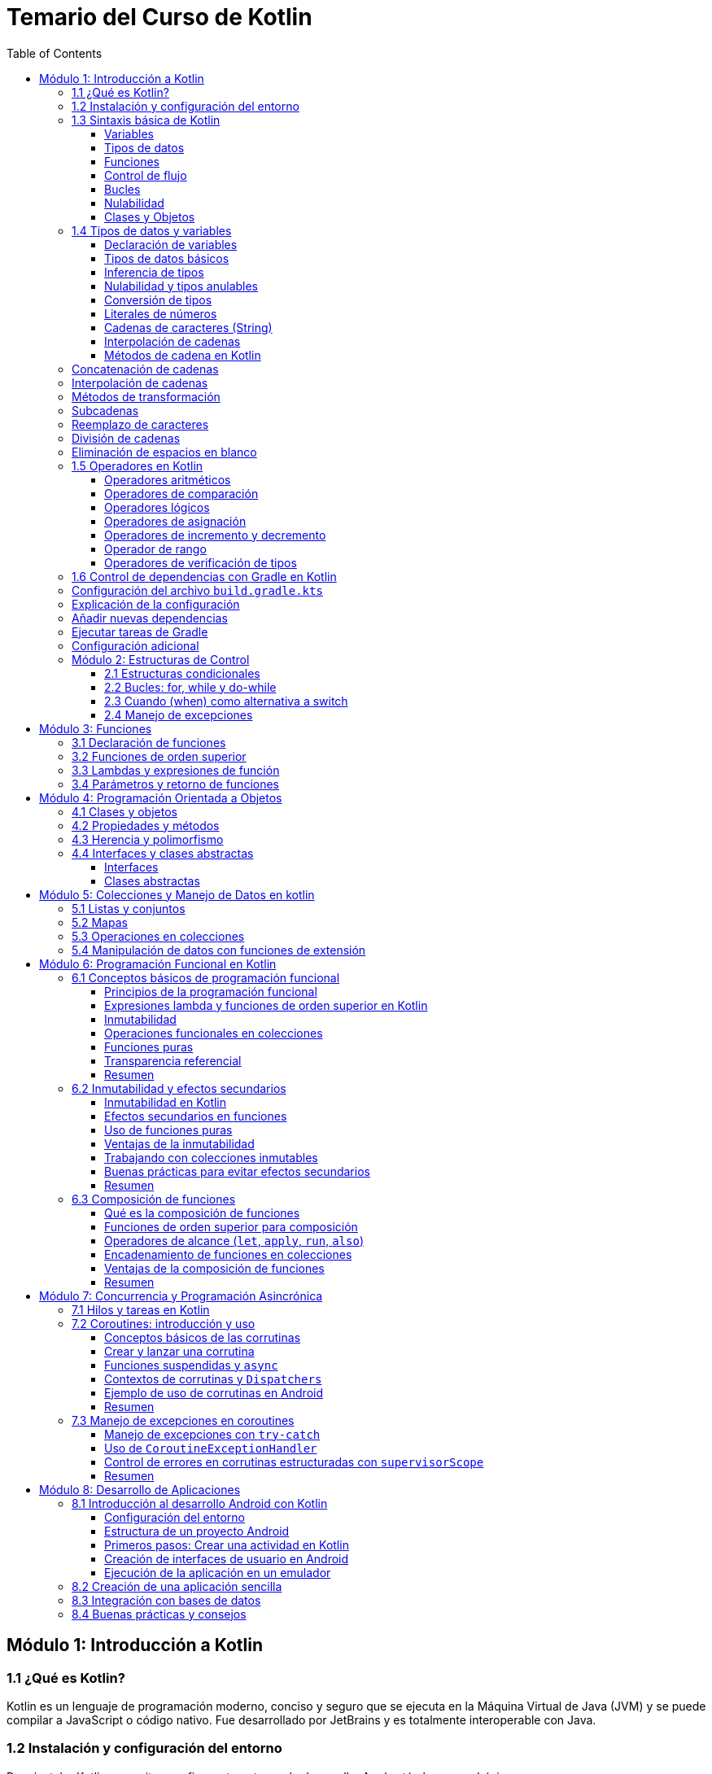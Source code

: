 = Temario del Curso de Kotlin
:toc:
:toclevels: 3
:source-highlighter: highlight.js

== Módulo 1: Introducción a Kotlin

=== 1.1 ¿Qué es Kotlin?
Kotlin es un lenguaje de programación moderno, conciso y seguro que se ejecuta en la Máquina Virtual de Java (JVM) y se puede compilar a JavaScript o código nativo. Fue desarrollado por JetBrains y es totalmente interoperable con Java.

=== 1.2 Instalación y configuración del entorno
Para instalar Kotlin, necesitas configurar tu entorno de desarrollo. Aquí están los pasos básicos:

[source, bash]
----
# Descargar e instalar el SDK de Kotlin en macOS
sdk install kotlin

# descargar e instalar el SDK de Kotlin en Linux
curl -s https://get.sdkman.io | bash

sdk install kotlin

# Descargar e instalar el SDK de Kotlin en Windows con winget
winget install kotlin.kotlin

# Verificar la instalación
kotlinc -version
----

=== 1.3 Sintaxis básica de Kotlin

Kotlin es un lenguaje moderno y conciso que utiliza una sintaxis simplificada para facilitar el desarrollo. A continuación, repasaremos los elementos básicos de la sintaxis de Kotlin.

==== Variables

En Kotlin, las variables pueden ser declaradas como mutables (`var`) o inmutables (`val`).

[source, kotlin]
----
var nombre = "Juan" // Mutable, el valor puede cambiar
val edad = 30       // Inmutable, el valor no puede cambiar
----

==== Tipos de datos

Kotlin es un lenguaje con tipado fuerte. Los tipos de datos más comunes son `Int`, `Double`, `String`, y `Boolean`. Kotlin puede inferir el tipo de dato, pero también se puede declarar explícitamente.

[source, kotlin]
----
val numero: Int = 42
val pi: Double = 3.14159
val saludo: String = "Hola, Kotlin!"
val esActivo: Boolean = true
----

==== Funciones

La declaración de funciones en Kotlin se realiza con la palabra clave `fun`. La sintaxis es simple y permite el uso de valores de retorno explícitos.

[source, kotlin]
----
fun saludar(nombre: String): String {
    return "Hola, $nombre!"
}

fun sumar(a: Int, b: Int) = a + b // Función con expresión simplificada
----

==== Control de flujo

Kotlin proporciona estructuras de control de flujo como `if`, `when`, `for`, y `while`.

[source, kotlin]
----
val edad = 18
if (edad >= 18) {
    println("Eres mayor de edad")
} else {
    println("Eres menor de edad")
}

val dia = 3
val diaSemana = when (dia) {
    1 -> "Lunes"
    2 -> "Martes"
    3 -> "Miércoles"
    else -> "Otro día"
}
println(diaSemana)
----

==== Bucles

Los bucles `for` y `while` en Kotlin se usan para iterar sobre colecciones o rangos.

[source, kotlin]
----
for (i in 1..5) { // Rango de 1 a 5
    println("Número: $i")
}

var contador = 0
while (contador < 5) {
    println("Contador: $contador")
    contador++
}
----

==== Nulabilidad

Kotlin gestiona la nulabilidad de manera estricta. Las variables que pueden ser `null` deben declararse usando el operador `?`.

[source, kotlin]
----
var nombre: String? = null // `nombre` puede ser null
nombre = "Carlos"

// Uso seguro de variables nulas
val longitud = nombre?.length ?: 0 // Si `nombre` es null, longitud será 0
----

==== Clases y Objetos

Kotlin permite definir clases de manera sencilla, y los objetos pueden instanciarse sin `new`.

[source, kotlin]
----
class Persona(val nombre: String, var edad: Int) {
    fun mostrarInfo() {
        println("Nombre: $nombre, Edad: $edad")
    }
}

val persona = Persona("Ana", 25)
persona.mostrarInfo()
----

=== 1.4 Tipos de datos y variables

En Kotlin, los tipos de datos son estáticos, lo que significa que cada variable tiene un tipo específico que no cambia. A continuación, veremos los tipos de datos básicos y cómo se manejan las variables en Kotlin.

==== Declaración de variables

Las variables en Kotlin pueden ser declaradas como mutables usando `var` o inmutables con `val`. Usar `val` es preferible cuando no se necesita modificar la variable.

[source, kotlin]
----
var nombre = "Lucía" // Variable mutable
val edad = 28        // Variable inmutable
----

==== Tipos de datos básicos

Kotlin tiene varios tipos de datos básicos, algunos de los cuales son:

* `Int`: Enteros de 32 bits.
* `Double`: Números de punto flotante de 64 bits.
* `Float`: Números de punto flotante de 32 bits.
* `Long`: Enteros de 64 bits.
* `Short`: Enteros de 16 bits.
* `Byte`: Enteros de 8 bits.
* `Char`: Un solo carácter.
* `Boolean`: Valores de `true` o `false`.
* `String`: Cadena de caracteres.

[source, kotlin]
----
val numeroEntero: Int = 10
val numeroDecimal: Double = 5.99
val letra: Char = 'A'
val esVerdadero: Boolean = true
val texto: String = "Hola, Kotlin!"
----

==== Inferencia de tipos

Kotlin permite la inferencia de tipos, lo que significa que no siempre es necesario especificar el tipo de dato, ya que Kotlin lo deduce automáticamente.

[source, kotlin]
----
val mensaje = "Hola, Mundo!"  // Inferido como String
val numero = 123              // Inferido como Int
----

==== Nulabilidad y tipos anulables

En Kotlin, los tipos son no anulables por defecto, lo que significa que no pueden contener `null`. Para declarar una variable que pueda contener `null`, se usa el operador `?`.

[source, kotlin]
----
var nombre: String? = null // `nombre` puede ser null
nombre = "Carlos"

// Uso seguro con operadores de nulabilidad
val longitud = nombre?.length ?: 0 // Si `nombre` es null, longitud será 0
----

==== Conversión de tipos

Kotlin no permite conversiones automáticas entre tipos. Por lo tanto, se debe realizar la conversión explícita al tipo deseado usando métodos como `toInt()`, `toDouble()`, etc.

[source, kotlin]
----
val numero: Int = 42
val numeroDecimal: Double = numero.toDouble() // Conversión explícita de Int a Double
----

==== Literales de números

Kotlin permite el uso de literales de diferentes tipos, como los siguientes ejemplos:

[source, kotlin]
----
val numeroLargo: Long = 100000L // Literal Long
val numeroHexadecimal = 0xFF    // Literal hexadecimal
val numeroBinario = 0b1010      // Literal binario
----

==== Cadenas de caracteres (String)

Kotlin tiene una clase de cadena (`String`) para almacenar texto. Las cadenas pueden ser de línea única o multilínea.

[source, kotlin]
----
val saludo: String = "Hola, Kotlin!"  // Cadena de línea única
val multilinea: String = """
    Esta es una cadena
    de varias líneas
""".trimIndent()
----

==== Interpolación de cadenas

La interpolación de cadenas en Kotlin permite insertar variables dentro de una cadena usando el prefijo `$`.

[source, kotlin]
----
val nombre = "Ana"
val mensaje = "Hola, $nombre!" // Interpolación
val longitudMensaje = "El mensaje tiene ${mensaje.length} caracteres." // Expresiones en interpolación
val multilinea = """
    |Línea 1
    |Línea 2
""" // Cadena de varias líneas con sangría
val multilineaTrim = """
    |Línea 1
    |Línea 2
""".trimMargin() // Cadena de varias líneas sin sangría
----

==== Métodos de cadena en Kotlin

Kotlin proporciona una variedad de métodos para manipular cadenas de texto. A continuación, se presentan algunos de los métodos más comunes y útiles.

### Concatenación de cadenas

Puedes concatenar cadenas utilizando el operador `+` o la función `plus`:

[source, kotlin]
----
fun main() {
    val str1 = "Hola"
    val str2 = "Mundo"
    val result = str1 + " " + str2
    println(result) // Salida: Hola Mundo
}
----

### Interpolación de cadenas

La interpolación de cadenas permite insertar valores dentro de una cadena utilizando el símbolo `$`:

[source, kotlin]
----
fun main() {
    val name = "Kotlin"
    val greeting = "Hola, $name!"
    println(greeting) // Salida: Hola, Kotlin!
}
----

### Métodos de transformación

Kotlin proporciona varios métodos para transformar cadenas, como `toUpperCase` y `toLowerCase`:

[source, kotlin]
----
fun main() {
    val original = "Kotlin"
    val upper = original.toUpperCase()
    val lower = original.toLowerCase()
    println(upper) // Salida: KOTLIN
    println(lower) // Salida: kotlin
}
----

### Subcadenas

Puedes obtener subcadenas utilizando el método `substring`:

[source, kotlin]
----
fun main() {
    val original = "Hola, Kotlin!"
    val sub = original.substring(0, 4)
    println(sub) // Salida: Hola
}
----

### Reemplazo de caracteres

El método `replace` permite reemplazar caracteres o subcadenas dentro de una cadena:

[source, kotlin]
----
fun main() {
    val original = "Hola, Kotlin!"
    val replaced = original.replace("Kotlin", "Mundo")
    println(replaced) // Salida: Hola, Mundo!
}
----

### División de cadenas

Puedes dividir una cadena en partes utilizando el método `split`:

[source, kotlin]
----
fun main() {
    val original = "uno,dos,tres"
    val parts = original.split(",")
    println(parts) // Salida: [uno, dos, tres]
}
----

### Eliminación de espacios en blanco

Los métodos `trim`, `trimStart`, y `trimEnd` eliminan espacios en blanco de una cadena:

[source, kotlin]
----
fun main() {
    val original = "  Hola, Kotlin!  "
    val trimmed = original.trim()
    println(trimmed) // Salida: 'Hola, Kotlin!'
}
----

=== 1.5 Operadores en Kotlin

Kotlin cuenta con una variedad de operadores para realizar operaciones aritméticas, de comparación, lógicas y de asignación. A continuación, se presentan los operadores más utilizados en Kotlin y ejemplos de su uso.

==== Operadores aritméticos

Kotlin incluye operadores aritméticos estándar para realizar operaciones matemáticas.

[source, kotlin]
----
val suma = 5 + 3          // Suma: 8
val resta = 5 - 3         // Resta: 2
val multiplicacion = 5 * 3 // Multiplicación: 15
val division = 10 / 2     // División: 5
val modulo = 10 % 3       // Módulo: 1
----

==== Operadores de comparación

Los operadores de comparación se usan para comparar valores. Estos operadores devuelven un valor `Boolean` (`true` o `false`).

[source, kotlin]
----
val esIgual = (5 === 5)       // Igualdad: true
val esDiferente = (5 != 3)   // Desigualdad: true
val esMayor = (5 > 3)        // Mayor que: true
val esMenor = (3 < 5)        // Menor que: true
val esMayorIgual = (5 >= 5)  // Mayor o igual que: true
val esMenorIgual = (3 <= 5)  // Menor o igual que: true
----

==== Operadores lógicos

Los operadores lógicos se utilizan para combinar expresiones lógicas.

[source, kotlin]
----
val a = true
val b = false

val yLogico = a && b      // AND lógico: false
val oLogico = a || b      // OR lógico: true
val negacion = !a         // Negación: false
----

==== Operadores de asignación

Los operadores de asignación permiten asignar valores a las variables y realizar operaciones al mismo tiempo.

[source, kotlin]
----
var numero = 10

numero += 5    // Suma y asigna: número = 15
numero -= 3    // Resta y asigna: número = 12
numero *= 2    // Multiplica y asigna: número = 24
numero /= 4    // Divide y asigna: número = 6
numero %= 5    // Módulo y asigna: número = 1
----

==== Operadores de incremento y decremento

Los operadores de incremento (`++`) y decremento (`--`) se utilizan para aumentar o disminuir el valor de una variable en uno.

[source, kotlin]
----
var contador = 0

contador++    // Incremento: contador = 1
contador--    // Decremento: contador = 0
----

==== Operador de rango

Kotlin proporciona un operador de rango (`..`) que se utiliza para crear rangos de valores.

[source, kotlin]
----
val rango = 1..5 // Rango de 1 a 5

for (i in rango) {
    println(i) // Imprime los números del 1 al 5
}
----

==== Operadores de verificación de tipos

Kotlin ofrece operadores para verificar y convertir tipos.

* `is`: Verifica si una variable es de un tipo específico.
* `!is`: Verifica si una variable no es de un tipo específico.
* `as`: Convierte una variable a un tipo específico (si es posible).

[source, kotlin]
----
val texto: Any = "Soy una cadena"

if (texto is String) {
    println("Texto es una cadena")
}

val numero = texto as? Int  // `as?` devuelve null si la conversión falla
println(numero) // Imprime null porque `texto` no es un Int
----

=== 1.6 Control de dependencias con Gradle en Kotlin

Gradle es una herramienta de automatización de compilación que se utiliza ampliamente en proyectos Kotlin para gestionar dependencias y tareas de compilación. A continuación, se muestra cómo configurar y manejar dependencias en un proyecto Kotlin utilizando Gradle.

### Configuración del archivo `build.gradle.kts`

El archivo `build.gradle.kts` es el script de compilación de Gradle en Kotlin. Aquí es donde defines las dependencias y configuraciones del proyecto.

[source, kotlin]
----
plugins {
    kotlin("jvm") version "1.5.31"
}

repositories {
    mavenCentral()
}

dependencies {
    implementation(kotlin("stdlib"))
    testImplementation(kotlin("test"))
}
----

### Explicación de la configuración

1. **Plugins**: El bloque `plugins` se utiliza para aplicar el plugin de Kotlin. Aquí especificamos la versión del plugin de Kotlin que queremos usar.

2. **Repositorios**: El bloque `repositories` define los repositorios donde Gradle buscará las dependencias. En este caso, estamos utilizando `mavenCentral`.

3. **Dependencias**: El bloque `dependencies` se utiliza para declarar las dependencias del proyecto. En este ejemplo:
   - `implementation(kotlin("stdlib"))`: Añade la biblioteca estándar de Kotlin.
   - `testImplementation(kotlin("test"))`: Añade las bibliotecas necesarias para realizar pruebas en Kotlin.

### Añadir nuevas dependencias

Para añadir nuevas dependencias, simplemente agrégalas al bloque `dependencies`. Por ejemplo, para añadir la biblioteca de coroutines de Kotlin:

[source, kotlin]
----
dependencies {
    implementation(kotlin("stdlib"))
    implementation("org.jetbrains.kotlinx:kotlinx-coroutines-core:1.5.2")
    testImplementation(kotlin("test"))
}
----

### Ejecutar tareas de Gradle

Puedes ejecutar varias tareas de Gradle desde la línea de comandos para compilar y probar tu proyecto. Algunos comandos comunes son:

- **Compilar el proyecto**:
  
  [source, sh]
  ----
  ./gradlew build
  ----

- **Ejecutar pruebas**:
  
  [source, sh]
  ----
  ./gradlew test
  ----

- **Limpiar el proyecto**:
  
  [source, sh]
  ----
  ./gradlew clean
  ----

- **Ejecutar la aplicación**:
  
  [source, sh]
  ----
  ./gradlew run
  ----

### Configuración adicional

Gradle es altamente configurable y permite personalizar el proceso de compilación según tus necesidades. Puedes añadir tareas personalizadas, configurar plugins adicionales y mucho más.

=== Módulo 2: Estructuras de Control

En este módulo exploraremos las estructuras de control en Kotlin, las cuales permiten controlar el flujo de ejecución de nuestro código mediante condiciones, bucles y manejo de excepciones.

==== 2.1 Estructuras condicionales

Las estructuras condicionales permiten ejecutar código basándose en condiciones específicas.

[source, kotlin]
----
val edad = 18

// Condicional if-else
if (edad >= 18) {
    println("Eres mayor de edad")
} else {
    println("Eres menor de edad")
}

// Condicional if-else if-else
val calificacion = 85
if (calificacion >= 90) {
    println("Excelente")
} else if (calificacion >= 70) {
    println("Aprobado")
} else {
    println("Reprobado")
}

// Expresión if
val resultado = if (edad >= 18) "Mayor de edad" else "Menor de edad"
println(resultado)
----

==== 2.2 Bucles: for, while y do-while

Los bucles permiten ejecutar una sección de código repetidamente.

[source, kotlin]
----
// Bucle for con un rango
for (i in 1..5) {
    println("Número: $i")
}

// Bucle for con un array
val nombres = arrayOf("Ana", "Juan", "Pedro")
for (nombre in nombres) {
    println(nombre)
}

// Bucle while
var contador = 0
while (contador < 3) {
    println("Contador: $contador")
    contador++
}

// Bucle do-while
var contadorDo = 0
do {
    println("Contador en do-while: $contadorDo")
    contadorDo++
} while (contadorDo < 3)
----

==== 2.3 Cuando (when) como alternativa a switch

La expresión `when` es similar a `switch` en otros lenguajes, y permite evaluar múltiples condiciones.

[source, kotlin]
----
val dia = 3
val nombreDia = when (dia) {
    1 -> "Lunes"
    2 -> "Martes"
    3 -> "Miércoles"
    4 -> "Jueves"
    5 -> "Viernes"
    6 -> "Sábado"
    7 -> "Domingo"
    else -> "Día desconocido"
}
println(nombreDia)

// Uso de `when` sin argumentos
val edad = 20
when {
    edad < 18 -> println("Menor de edad")
    edad in 18..64 -> println("Adulto")
    else -> println("Senior")
}
----

==== 2.4 Manejo de excepciones

Kotlin maneja las excepciones de manera similar a otros lenguajes mediante `try`, `catch`, `finally`, y permite capturar y manejar errores en tiempo de ejecución.

[source, kotlin]
----
fun dividir(a: Int, b: Int): Int {
    return try {
        a / b
    } catch (e: ArithmeticException) {
        println("Error: División por cero")
        0
    } finally {
        println("Operación completada")
    }
}

val resultado = dividir(10, 0)
println("Resultado: $resultado")
----

== Módulo 3: Funciones

En este módulo exploraremos el uso de funciones en Kotlin, incluyendo la declaración de funciones, funciones de orden superior, lambdas, y el manejo de parámetros y valores de retorno.

=== 3.1 Declaración de funciones

En Kotlin, las funciones se declaran usando la palabra clave `fun`, seguida del nombre de la función, los parámetros entre paréntesis, y el tipo de retorno (si lo hay).

[source, kotlin]
----
fun saludar() {
    println("Hola, Kotlin!")
}

fun sumar(a: Int, b: Int): Int {
    return a + b
}
----

Las funciones en Kotlin pueden ser definidas con una sola expresión, eliminando las llaves y la palabra clave `return`.

[source, kotlin]
----
fun multiplicar(a: Int, b: Int) = a * b
----

=== 3.2 Funciones de orden superior

Las funciones de orden superior son funciones que aceptan otras funciones como parámetros o retornan una función. Esto es muy útil para operaciones como la manipulación de colecciones y el manejo de callbacks.

[source, kotlin]
----
fun operar(a: Int, b: Int, operacion: (Int, Int) -> Int): Int {
    return operacion(a, b)
}

val suma = operar(3, 4) { x, y -> x + y }
println(suma) // Imprime 7
----

=== 3.3 Lambdas y expresiones de función

Las lambdas son funciones anónimas que se definen sin un nombre. En Kotlin, se representan usando la sintaxis `{ parámetro1, parámetro2 -> cuerpo }`.

[source, kotlin]
----
val multiplicacion = { x: Int, y: Int -> x * y }
println(multiplicacion(3, 4)) // Imprime 12
----

Las lambdas son útiles en operaciones de colección, como `filter`, `map`, y `forEach`.

[source, kotlin]
----
val numeros = listOf(1, 2, 3, 4, 5)
val pares = numeros.filter { it % 2 == 0 }
println(pares) // Imprime [2, 4]
val cuadrados = numeros.map { it * it }
println(cuadrados) // Imprime [1, 4, 9, 16, 25]
numeros.forEach { println(it) }
----

=== 3.4 Parámetros y retorno de funciones

Kotlin permite el uso de parámetros con valores por defecto, lo que hace que una función sea más flexible.

[source, kotlin]
----
fun saludar(nombre: String = "Mundo") {
    println("Hola, $nombre!")
}

saludar()          // Imprime "Hola, Mundo!"
saludar("Kotlin")  // Imprime "Hola, Kotlin!"
----

También es posible usar funciones con un número variable de argumentos mediante el uso de `vararg`.

[source, kotlin]
----
fun imprimirNombres(vararg nombres: String) {
    for (nombre in nombres) {
        println(nombre)
    }
}

imprimirNombres("Ana", "Juan", "Pedro")
----

== Módulo 4: Programación Orientada a Objetos

En este módulo exploraremos los conceptos de Programación Orientada a Objetos (POO) en Kotlin, incluyendo clases, objetos, propiedades, métodos, herencia, polimorfismo, interfaces y clases abstractas.

=== 4.1 Clases y objetos

En Kotlin, las clases se definen utilizando la palabra clave `class`. A partir de una clase, se pueden crear instancias llamadas objetos.

[source, kotlin]
----
class Persona(val nombre: String, var edad: Int)

val persona = Persona("Juan", 30)
println("Nombre: ${persona.nombre}, Edad: ${persona.edad}")
----

Las clases en Kotlin pueden tener un constructor primario definido en su declaración, como en el ejemplo anterior.

=== 4.2 Propiedades y métodos

Las propiedades son variables que pertenecen a una clase, y los métodos son funciones que definen el comportamiento de la clase. En Kotlin, los métodos se declaran dentro de la clase.

[source, kotlin]
----
class Persona(val nombre: String, var edad: Int) {
    fun presentarse() {
        println("Hola, soy $nombre y tengo $edad años")
    }
}

val persona = Persona("Ana", 25)
persona.presentarse() // Imprime "Hola, soy Ana y tengo 25 años"
----

Las propiedades `nombre` y `edad` representan el estado de `Persona`, mientras que el método `presentarse` define un comportamiento.

.Una clase con un constructor primario puede tener un cuerpo de clase que contiene propiedades y métodos adicionales.
[source, kotlin]
----
class Persona(val nombre: String, var edad: Int) {
    val esMayorEdad: Boolean
        get() = edad >= 18

    fun presentarse() {
        println("Hola, soy $nombre y tengo $edad años")
    }
}

val persona = Persona("Ana", 25)
println(persona.esMayorEdad) // Imprime true
----

.Propiedades privadas y públicas
En Kotlin, las propiedades y métodos son públicos por defecto. Para hacerlos privados, se usa la palabra clave `private`.

[source, kotlin]
----
class Persona(private val nombre: String, private var edad: Int) {
    fun presentarse() {
        println("Hola, soy $nombre y tengo $edad años")
    }
}
----

=== 4.3 Herencia y polimorfismo

La herencia permite que una clase (subclase) herede las propiedades y métodos de otra clase (superclase). En Kotlin, se usa la palabra clave `open` para indicar que una clase puede ser heredada.

[source, kotlin]
----
open class Animal(val nombre: String) {
    open fun sonido() {
        println("El animal hace un sonido")
    }
}

class Perro(nombre: String) : Animal(nombre) {
    override fun sonido() {
        println("Guau")
    }
}

val perro = Perro("Bobby")
perro.sonido() // Imprime "Guau"
----

El polimorfismo permite utilizar una clase hija como si fuera una clase padre. En este caso, `Perro` es tratado como un `Animal`, y su método `sonido` puede comportarse de diferentes maneras según la clase concreta.

=== 4.4 Interfaces y clases abstractas

Las interfaces y clases abstractas permiten definir comportamientos que pueden ser compartidos entre diferentes clases.

==== Interfaces

Una `interface` define métodos y propiedades que una clase debe implementar. Las interfaces se declaran con la palabra clave `interface`.

[source, kotlin]
----
interface Volador {
    fun volar()
}

class Pajaro : Volador {
    override fun volar() {
        println("El pájaro vuela")
    }
}

val pajaro = Pajaro()
pajaro.volar() // Imprime "El pájaro vuela"
----

==== Clases abstractas

Una clase abstracta es una clase que no se puede instanciar directamente y que puede contener métodos abstractos (sin implementación) y métodos concretos (con implementación). Se usa la palabra clave `abstract`.

[source, kotlin]
----
abstract class Figura {
    abstract fun area(): Double
}

class Circulo(val radio: Double) : Figura() {
    override fun area(): Double = Math.PI * radio * radio
}

val circulo = Circulo(5.0)
println("Área del círculo: ${circulo.area()}")
----

Las interfaces y clases abstractas proporcionan flexibilidad para definir comportamientos que luego pueden ser implementados o sobreescritos en clases específicas.

== Módulo 5: Colecciones y Manejo de Datos en kotlin
=== 5.1 Listas y conjuntos
[source, kotlin]
----
val lista = listOf("Elemento1", "Elemento2", "Elemento3")
val conjunto = setOf("Elemento1", "Elemento2", "Elemento1") // "Elemento1" solo se añadirá una vez
----

=== 5.2 Mapas
[source, kotlin]
----
val mapa = mapOf("clave1" to "valor1", "clave2" to "valor2")
val valor = mapa["clave1"]
----

=== 5.3 Operaciones en colecciones
[source, kotlin]
----
val numeros = listOf(1, 2, 3, 4)
val numerosFiltrados = numeros.filter { it > 2 }
val suma = numeros.sum()
----

=== 5.4 Manipulación de datos con funciones de extensión
[source, kotlin]
----
fun List<Int>.sumaTotal(): Int {
    return this.sum()
}

val resultado = listOf(1, 2, 3, 4).sumaTotal() // resultado será 10
----


== Módulo 6: Programación Funcional en Kotlin

=== 6.1 Conceptos básicos de programación funcional

La programación funcional es un paradigma de programación que trata la computación como la evaluación de funciones matemáticas y evita el estado mutable y los efectos secundarios. Este enfoque permite escribir código más predecible, modular y fácil de depurar. Kotlin soporta la programación funcional a través de funciones de orden superior, lambdas, e inmutabilidad.

.El objetivo de esta sección es:
- Comprender los principios de la programación funcional.
- Utilizar funciones de orden superior y expresiones lambda en Kotlin.
- Aplicar inmutabilidad y trabajar con estructuras de datos inmutables.
- Emplear operaciones funcionales sobre colecciones en Kotlin.

==== Principios de la programación funcional

La programación funcional se basa en algunos principios clave:

1. **Inmutabilidad**: Una vez que se crea un valor, no se debe cambiar. Esto ayuda a evitar errores relacionados con el estado mutable.
2. **Funciones puras**: Las funciones puras son aquellas cuyo resultado depende únicamente de los argumentos de entrada y no de ningún estado externo.
3. **Funciones de orden superior**: Son funciones que pueden recibir otras funciones como parámetros o devolver funciones como resultado.
4. **Transparencia referencial**: Una expresión siempre puede ser reemplazada por su valor sin cambiar el comportamiento del programa.

==== Expresiones lambda y funciones de orden superior en Kotlin

Una expresión lambda es una función anónima que puede ser tratada como un valor. Las funciones de orden superior son funciones que aceptan otras funciones como parámetros o devuelven funciones como resultado. Esto permite escribir código modular y reutilizable.

[source, kotlin]
----
fun operar(x: Int, y: Int, operacion: (Int, Int) -> Int): Int {
    return operacion(x, y)
}

fun main() {
    val suma = { a: Int, b: Int -> a + b }
    val resultado = operar(5, 3, suma)
    println("Resultado de la suma: $resultado")
}
----

En este ejemplo:
- La función `operar` recibe dos enteros y una función como parámetros.
- `suma` es una expresión lambda que se pasa como argumento a `operar`.

==== Inmutabilidad

La inmutabilidad implica que una vez que se asigna un valor, no puede cambiar. En Kotlin, `val` se usa para declarar variables inmutables, mientras que `var` permite mutabilidad.

[source, kotlin]
----
val listaInmutable = listOf(1, 2, 3)
println(listaInmutable) // No se puede modificar

var listaMutable = mutableListOf(1, 2, 3)
listaMutable.add(4) // Se permite modificar la lista
println(listaMutable)
----

En este ejemplo:
- `listaInmutable` es una lista inmutable, no se puede modificar después de su creación.
- `listaMutable` es una lista mutable que permite agregar o quitar elementos.

==== Operaciones funcionales en colecciones

Kotlin proporciona varias funciones funcionales para manipular colecciones, tales como `map`, `filter`, y `reduce`, que permiten realizar operaciones sobre colecciones de forma declarativa.

[source, kotlin]
----
fun main() {
    val numeros = listOf(1, 2, 3, 4, 5)
    
    // Aplicar map para transformar cada elemento
    val cuadrados = numeros.map { it * it }
    println("Cuadrados: $cuadrados")

    // Filtrar elementos
    val pares = numeros.filter { it % 2 == 0 }
    println("Números pares: $pares")

    // Reducir a una suma total
    val sumaTotal = numeros.reduce { acc, num -> acc + num }
    println("Suma total: $sumaTotal")
}
----

En este ejemplo:
- `map` transforma cada elemento de la lista original.
- `filter` selecciona solo los elementos que cumplen con una condición.
- `reduce` combina los elementos de la colección en un solo resultado.

==== Funciones puras

Las funciones puras producen el mismo resultado para los mismos argumentos y no tienen efectos secundarios, como modificar variables externas o interactuar con el sistema.

[source, kotlin]
----
fun suma(a: Int, b: Int): Int {
    return a + b
}
----

La función `suma` es una función pura: siempre devuelve el mismo resultado para los mismos argumentos y no tiene efectos secundarios.

==== Transparencia referencial

La transparencia referencial significa que se puede reemplazar una expresión con su valor sin cambiar el comportamiento del programa. Por ejemplo, si `suma(2, 3)` siempre es `5`, se puede sustituir esa expresión en cualquier lugar por `5`.

==== Resumen

La programación funcional en Kotlin permite escribir código limpio y predecible. Mediante el uso de funciones de orden superior, lambdas, inmutabilidad y operaciones funcionales sobre colecciones, es posible aprovechar el paradigma funcional para construir aplicaciones más robustas y mantenibles.


=== 6.2 Inmutabilidad y efectos secundarios

La inmutabilidad y la ausencia de efectos secundarios son dos principios fundamentales de la programación funcional que contribuyen a la confiabilidad y previsibilidad del código. En Kotlin, estos conceptos ayudan a reducir errores y facilitar el seguimiento de cambios en los datos.

.El objetivo de esta sección es:
- Comprender el concepto de inmutabilidad y su importancia en programación funcional.
- Implementar estructuras de datos inmutables en Kotlin.
- Identificar y minimizar efectos secundarios en funciones.
- Aplicar buenas prácticas para el manejo de datos inmutables en sus aplicaciones.

==== Inmutabilidad en Kotlin

La inmutabilidad se refiere a la incapacidad de cambiar el estado de un objeto después de su creación. En Kotlin, esto se implementa principalmente usando `val` para variables inmutables y estructuras de datos inmutables, lo que ayuda a evitar errores asociados con cambios no deseados en el estado de los datos.

[source, kotlin]
----
val nombre = "Kotlin"
// nombre = "Java" // Esto causaría un error porque `nombre` es inmutable

val listaInmutable = listOf(1, 2, 3)
// listaInmutable.add(4) // Esto causaría un error ya que no se puede modificar
println(listaInmutable)
----

En este ejemplo:
- `nombre` es una variable inmutable, declarada con `val`, por lo que no puede ser reasignada.
- `listaInmutable` es una lista inmutable, lo que significa que no se le pueden agregar o eliminar elementos.

==== Efectos secundarios en funciones

Un efecto secundario ocurre cuando una función modifica un estado externo o produce un cambio fuera de su ámbito. Para lograr funciones puras, es fundamental evitar estos efectos secundarios, lo que permite que las funciones sean más fáciles de probar y depurar.

[source, kotlin]
----
var contador = 0

fun incrementarContador(): Int {
    contador += 1 // Efecto secundario, modifica el estado global `contador`
    return contador
}

fun main() {
    println("Contador antes: $contador")
    println("Contador después: ${incrementarContador()}")
}
----

En este ejemplo, la función `incrementarContador` produce un efecto secundario al modificar el valor de `contador`, que es una variable externa a la función. Para evitar efectos secundarios, se debe evitar modificar variables externas dentro de las funciones.

==== Uso de funciones puras

Una función pura es aquella que no tiene efectos secundarios y cuyo resultado depende exclusivamente de sus parámetros de entrada. En lugar de modificar el estado externo, las funciones puras devuelven una nueva instancia de los datos con los cambios aplicados, respetando así la inmutabilidad.

[source, kotlin]
----
fun incrementar(numero: Int): Int {
    return numero + 1
}

fun main() {
    val numero = 5
    println("Número original: $numero")
    println("Número incrementado: ${incrementar(numero)}")
}
----

En este ejemplo:
- La función `incrementar` es pura porque no depende de variables externas ni modifica el estado.
- Devuelve un nuevo valor sin cambiar el original.

==== Ventajas de la inmutabilidad

La inmutabilidad presenta varias ventajas:
- **Previsibilidad**: Al no cambiar el estado, es más fácil predecir el comportamiento del programa.
- **Paralelismo seguro**: Los datos inmutables pueden compartirse entre hilos sin riesgo de condiciones de carrera.
- **Depuración y pruebas**: El código inmutable es más fácil de probar porque los datos no cambian de manera inesperada.

==== Trabajando con colecciones inmutables

Kotlin proporciona tanto colecciones inmutables como mutables. Es recomendable utilizar colecciones inmutables siempre que sea posible para mantener el código seguro y predecible.

[source, kotlin]
----
fun duplicarElementos(lista: List<Int>): List<Int> {
    return lista.map { it * 2 }
}

fun main() {
    val numeros = listOf(1, 2, 3)
    val numerosDuplicados = duplicarElementos(numeros)
    println("Original: $numeros")
    println("Duplicado: $numerosDuplicados")
}
----

En este ejemplo:
- `numeros` es una lista inmutable.
- `duplicarElementos` devuelve una nueva lista con los valores duplicados, sin modificar la lista original.

==== Buenas prácticas para evitar efectos secundarios

1. **Uso de funciones puras**: Siempre que sea posible, diseñar funciones que no modifiquen variables externas.
2. **Inmutabilidad por defecto**: Declarar variables como `val` y preferir estructuras inmutables.
3. **Evitación de mutaciones en colecciones**: Usar colecciones inmutables o devolver nuevas instancias en lugar de modificar las existentes.

==== Resumen

La inmutabilidad y la ausencia de efectos secundarios son esenciales en programación funcional, ya que mejoran la confiabilidad y simplicidad del código. Al aplicar estos principios en Kotlin, el código se vuelve más predecible, seguro y fácil de mantener, proporcionando una base sólida para el desarrollo funcional.

=== 6.3 Composición de funciones

La composición de funciones es un concepto clave en programación funcional, que permite combinar funciones más pequeñas para crear soluciones más complejas. Al usar funciones como bloques de construcción, la composición promueve la modularidad y facilita la reutilización del código. En Kotlin, la composición de funciones se logra mediante funciones de orden superior, lambdas, y operadores como `let`, `apply`, `run`, y `also`.

.El objetivo de esta sección es:
- Comprender el concepto de composición de funciones.
- Utilizar funciones de orden superior para componer funciones en Kotlin.
- Aplicar operadores de alcance (`let`, `apply`, `run`, `also`) para construir cadenas de operaciones.
- Desarrollar soluciones más modulares y mantenibles a través de la composición funcional.

==== Qué es la composición de funciones

La composición de funciones implica combinar dos o más funciones para formar una nueva función. Si tenemos dos funciones `f` y `g`, podemos componerlas para crear una nueva función `h = f(g(x))`. Esto permite ejecutar una serie de transformaciones de datos de manera secuencial y estructurada.

[source, kotlin]
----
fun duplicar(x: Int): Int = x * 2
fun incrementar(x: Int): Int = x + 1

fun main() {
    val resultado = incrementar(duplicar(5))
    println("Resultado de la composición: $resultado") // Resultado: 11
}
----

En este ejemplo:
- La función `duplicar` multiplica el número por 2.
- La función `incrementar` suma 1 al resultado.
- Ambas funciones se componen para obtener el resultado final `11`.

==== Funciones de orden superior para composición

Las funciones de orden superior en Kotlin permiten trabajar con funciones como parámetros y devolver funciones. Esto facilita la composición al permitir combinar funciones en una única operación.

[source, kotlin]
----
fun componer(f: (Int) -> Int, g: (Int) -> Int): (Int) -> Int {
    return { x -> f(g(x)) }
}

fun main() {
    val duplicar = { x: Int -> x * 2 }
    val incrementar = { x: Int -> x + 1 }

    val duplicarEIncrementar = componer(incrementar, duplicar)
    println("Resultado: ${duplicarEIncrementar(5)}") // Resultado: 11
}
----

En este código:
- La función `componer` toma dos funciones como parámetros y devuelve una nueva función que las compone.
- `duplicarEIncrementar` es la composición de `duplicar` e `incrementar`.

==== Operadores de alcance (`let`, `apply`, `run`, `also`)

Kotlin ofrece operadores de alcance que facilitan la composición al permitir aplicar múltiples operaciones en un mismo contexto de objeto. Estos operadores son útiles para encadenar operaciones sin necesidad de múltiples asignaciones.

[source, kotlin]
----
data class Persona(var nombre: String, var edad: Int)

fun main() {
    val persona = Persona("Juan", 25).apply {
        nombre = nombre.uppercase()
    }.also {
        println("Nombre en mayúsculas: ${it.nombre}")
    }.run {
        edad += 1
        "Edad incrementada a: $edad"
    }

    println(persona)
}
----

En este ejemplo:
- `apply` permite modificar `nombre` directamente en el contexto del objeto `persona`.
- `also` ejecuta una operación adicional (imprimir) sin afectar al objeto.
- `run` incrementa la `edad` y devuelve un mensaje, encadenando las operaciones en un flujo continuo.

==== Encadenamiento de funciones en colecciones

La composición de funciones es especialmente útil en el manejo de colecciones, donde se pueden encadenar operaciones como `map`, `filter`, y `reduce` para transformar datos.

[source, kotlin]
----
fun main() {
    val numeros = listOf(1, 2, 3, 4, 5)

    val resultado = numeros
        .filter { it % 2 == 0 }
        .map { it * it }
        .reduce { acc, i -> acc + i }

    println("Resultado de la composición en colecciones: $resultado") // Resultado: 20
}
----

En este ejemplo:
- `filter` selecciona los números pares.
- `map` eleva cada número al cuadrado.
- `reduce` suma los valores, componiendo una serie de operaciones funcionales.

==== Ventajas de la composición de funciones

La composición de funciones ofrece varias ventajas:
- **Reutilización**: Las funciones pequeñas y reutilizables pueden combinarse en varias configuraciones.
- **Legibilidad**: Las operaciones compuestas son más legibles que las secuencias de transformaciones dispersas.
- **Modularidad**: Las soluciones pueden dividirse en funciones más pequeñas y enfocadas.

==== Resumen

La composición de funciones permite combinar funciones pequeñas para crear soluciones complejas y modulares. Con funciones de orden superior, operadores de alcance y el encadenamiento de funciones en colecciones, Kotlin facilita la implementación de la programación funcional y la construcción de código más limpio y fácil de mantener.

== Módulo 7: Concurrencia y Programación Asincrónica

=== 7.1 Hilos y tareas en Kotlin

En Kotlin, puedes manejar hilos y tareas concurrentes utilizando varias técnicas. A continuación se presentan algunos ejemplos básicos.

[source, kotlin]
----
fun main() {
    val thread = Thread {
        println("Hilo en ejecución: ${Thread.currentThread().name}")
    }
    thread.start()
    thread.join()
    println("Hilo principal: ${Thread.currentThread().name}")
}
----

Este ejemplo crea y ejecuta un hilo simple. El método `join` asegura que el hilo principal espere a que el hilo secundario termine.

Para tareas más complejas, puedes usar `ExecutorService`:

[source, kotlin]
----
import java.util.concurrent.Executors

fun main() {
    val executor = Executors.newFixedThreadPool(2)
    for (i in 1..5) {
        executor.submit {
            println("Tarea $i ejecutada en: ${Thread.currentThread().name}")
        }
    }
    executor.shutdown()
}
----

Este ejemplo utiliza un `ExecutorService` para ejecutar múltiples tareas en un pool de hilos.

Kotlin también ofrece soporte para corrutinas, que son una forma más avanzada y eficiente de manejar la concurrencia:

[source, kotlin]
----
import kotlinx.coroutines.*

fun main() = runBlocking {
    launch {
        delay(1000L)
        println("Corrutina: ${Thread.currentThread().name}")
    }
    println("Hilo principal: ${Thread.currentThread().name}")
}
----

En este ejemplo, una corrutina se lanza y se retrasa por un segundo antes de imprimir un mensaje. La función `runBlocking` bloquea el hilo principal hasta que la corrutina completa su ejecución.

Las corrutinas son más ligeras que los hilos y permiten escribir código asíncrono de manera más sencilla y eficiente.

Para más información sobre el manejo de hilos y tareas en Kotlin, puedes consultar la [documentación oficial de Kotlin](https://kotlinlang.org/docs/reference/coroutines-overview.html).

=== 7.2 Coroutines: introducción y uso

Las corrutinas en Kotlin son una herramienta poderosa para manejar tareas asincrónicas sin bloquear el hilo principal, especialmente en aplicaciones Android. A diferencia de los hilos tradicionales, las corrutinas permiten suspender y reanudar tareas de manera eficiente, proporcionando un enfoque más simple y legible para manejar concurrencia y operaciones en segundo plano.

.El objetivo de esta sección es:
- Comprender el concepto de corrutinas y cómo se diferencian de los hilos tradicionales.
- Configurar y utilizar corrutinas en un proyecto Kotlin.
- Utilizar las funciones principales de las corrutinas como `launch`, `async` y `await`.
- Aplicar el uso de corrutinas en operaciones comunes, como llamadas a APIs y manipulación de datos.

==== Conceptos básicos de las corrutinas

Las corrutinas permiten escribir código asincrónico de forma secuencial mediante el uso de funciones suspendidas (`suspend`). Estas funciones pueden pausar su ejecución sin bloquear el hilo actual, permitiendo que otros procesos continúen ejecutándose.

Para trabajar con corrutinas en Kotlin, es necesario agregar la dependencia `kotlinx-coroutines-core` en el archivo `build.gradle`.

[source, groovy]
----
dependencies {
    implementation("org.jetbrains.kotlinx:kotlinx-coroutines-core:1.6.0")
}
----

==== Crear y lanzar una corrutina

Para iniciar una corrutina, se puede utilizar la función `launch`, que crea una nueva corrutina en el contexto proporcionado. A continuación, un ejemplo de cómo lanzar una corrutina con `GlobalScope`.

[source, kotlin]
----
import kotlinx.coroutines.*

fun main() = runBlocking {
    println("Inicio de la corrutina")
    GlobalScope.launch {
        delay(1000L) // Simulación de tarea en segundo plano
        println("Tarea completada en la corrutina")
    }
    println("Fin de la corrutina")
}
----

En este ejemplo:
- `GlobalScope.launch` crea una corrutina en el ámbito global.
- La función `delay` suspende la corrutina por un segundo sin bloquear el hilo principal.
- `runBlocking` es una función de alto nivel que espera a que todas las corrutinas hijas terminen su ejecución.

==== Funciones suspendidas y `async`

Las funciones suspendidas (`suspend`) son funciones que se pueden pausar y reanudar dentro de una corrutina. Estas funciones permiten realizar tareas en segundo plano sin bloquear la ejecución.

Además de `launch`, también se puede utilizar `async` para iniciar una tarea que devuelve un valor. La combinación de `async` con `await` permite ejecutar tareas en paralelo y recoger los resultados.

[source, kotlin]
----
import kotlinx.coroutines.*

fun main() = runBlocking {
    val resultado1 = async {
        delay(1000L)
        10
    }
    val resultado2 = async {
        delay(2000L)
        20
    }
    println("Resultado total: ${resultado1.await() + resultado2.await()}")
}
----

Aquí, `async` crea dos tareas en paralelo, cada una con un retraso diferente. `await()` espera el resultado de cada tarea sin bloquear el hilo principal.

==== Contextos de corrutinas y `Dispatchers`

Kotlin ofrece varios `Dispatchers` que definen el contexto en el que se ejecutará una corrutina:
- `Dispatchers.Main`: Ejecuta en el hilo principal, ideal para actualizar la interfaz de usuario.
- `Dispatchers.IO`: Optimizado para operaciones de entrada/salida (como leer archivos o hacer llamadas a APIs).
- `Dispatchers.Default`: Ideal para tareas que requieren un alto uso de CPU.
- `Dispatchers.Unconfined`: Ejecuta en el contexto en el que fue llamado, sin cambiar de hilo.

[source, kotlin]
----
GlobalScope.launch(Dispatchers.IO) {
    // Código de una tarea en segundo plano
    println("Ejecutando en Dispatchers.IO")
}
----

Este ejemplo ejecuta una tarea en `Dispatchers.IO`, adecuado para operaciones de red o base de datos.

==== Ejemplo de uso de corrutinas en Android

En una aplicación Android, las corrutinas son especialmente útiles para manejar operaciones largas, como llamadas a una API, sin bloquear la interfaz de usuario. El siguiente ejemplo muestra cómo realizar una llamada en segundo plano y luego actualizar la UI con el resultado.

[source, kotlin]
----
import kotlinx.coroutines.*
import android.os.Bundle
import androidx.appcompat.app.AppCompatActivity

class MainActivity : AppCompatActivity() {
    override fun onCreate(savedInstanceState: Bundle?) {
        super.onCreate(savedInstanceState)
        setContentView(R.layout.activity_main)

        GlobalScope.launch(Dispatchers.Main) {
            val datos = withContext(Dispatchers.IO) {
                // Simulación de una llamada a API
                delay(2000L)
                "Datos obtenidos de la API"
            }
            // Actualizar la UI con los datos obtenidos
            println("Resultado: $datos")
        }
    }
}
----

En este código:
- `withContext(Dispatchers.IO)` cambia el contexto de la corrutina a `Dispatchers.IO` para la tarea en segundo plano.
- Luego, vuelve al contexto `Dispatchers.Main` para actualizar la interfaz de usuario con el resultado.

==== Resumen

Las corrutinas simplifican la concurrencia en Kotlin al proporcionar una forma legible y segura de manejar tareas en segundo plano y asincrónicas. Con el uso de funciones como `launch`, `async`, y `withContext`, las corrutinas facilitan la ejecución de tareas largas sin bloquear el hilo principal, mejorando así el rendimiento de las aplicaciones.

=== 7.3 Manejo de excepciones en coroutines

El manejo de excepciones en corrutinas es un aspecto crucial para evitar que errores en tareas en segundo plano afecten la estabilidad de la aplicación. Kotlin proporciona mecanismos específicos para capturar y gestionar excepciones en corrutinas, como los `try-catch`, el uso de `supervisorScope` y `CoroutineExceptionHandler`, asegurando así un flujo de control adecuado en casos de error.

.El objetivo de esta sección es:
- Comprender el flujo de propagación de excepciones en corrutinas.
- Utilizar bloques `try-catch` en corrutinas para capturar excepciones.
- Implementar `CoroutineExceptionHandler` para gestionar errores globalmente.
- Aplicar `supervisorScope` para controlar la propagación de errores en corrutinas estructuradas.

==== Manejo de excepciones con `try-catch`

En Kotlin, una forma común de manejar excepciones en corrutinas es mediante el uso de bloques `try-catch` alrededor de la lógica de la corrutina. Esto es útil cuando se desea capturar y gestionar errores dentro de una misma corrutina.

[source, kotlin]
----
import kotlinx.coroutines.*

fun main() = runBlocking {
    val job = launch {
        try {
            println("Iniciando tarea...")
            delay(1000L)
            throw Exception("Error en la corrutina")
        } catch (e: Exception) {
            println("Excepción capturada: ${e.message}")
        }
    }
    job.join()
    println("Tarea completada")
}
----

En este ejemplo:
- La excepción es capturada dentro del bloque `try-catch`, y la ejecución continúa sin interrumpir el flujo principal del programa.
- El método `join()` espera que la corrutina `job` termine antes de continuar.

==== Uso de `CoroutineExceptionHandler`

Otra forma de manejar excepciones es mediante `CoroutineExceptionHandler`, que actúa como un controlador global de errores en corrutinas. Este se puede añadir al contexto de una corrutina para capturar excepciones no gestionadas.

[source, kotlin]
----
import kotlinx.coroutines.*

fun main() = runBlocking {
    val handler = CoroutineExceptionHandler { _, exception ->
        println("Excepción capturada en CoroutineExceptionHandler: ${exception.message}")
    }

    val job = GlobalScope.launch(handler) {
        println("Iniciando tarea con handler...")
        throw Exception("Error en la corrutina con handler")
    }
    job.join()
}
----

Aquí:
- `CoroutineExceptionHandler` se usa para definir un bloque de código que se ejecuta si ocurre una excepción.
- Este controlador es ideal para excepciones que ocurren en corrutinas lanzadas en `GlobalScope`, ya que las excepciones no pueden ser capturadas directamente en este contexto.

==== Control de errores en corrutinas estructuradas con `supervisorScope`

En situaciones donde varias corrutinas se ejecutan de forma concurrente, `supervisorScope` permite que una excepción en una corrutina no afecte a las otras. Esto es especialmente útil cuando se desea que algunas tareas continúen ejecutándose incluso si una falla.

[source, kotlin]
----
import kotlinx.coroutines.*

fun main() = runBlocking {
    supervisorScope {
        val job1 = launch {
            println("Tarea 1 iniciada")
            delay(1000L)
            throw Exception("Error en la Tarea 1")
        }

        val job2 = launch {
            try {
                println("Tarea 2 iniciada")
                delay(2000L)
                println("Tarea 2 completada")
            } catch (e: Exception) {
                println("Excepción en Tarea 2: ${e.message}")
            }
        }
    }
    println("Fin del supervisorScope")
}
----

En este código:
- `supervisorScope` permite que, si `job1` falla, `job2` continúe ejecutándose.
- Esta estrategia asegura que una excepción en una corrutina no cause la cancelación de las demás corrutinas en el mismo ámbito.

==== Resumen

El manejo de excepciones en corrutinas permite un control detallado sobre los errores que ocurren en tareas asíncronas. Mediante el uso de `try-catch`, `CoroutineExceptionHandler`, y `supervisorScope`, se puede asegurar que las aplicaciones Kotlin sean más robustas y que los errores en corrutinas no afecten a la interfaz de usuario ni al flujo de la aplicación.

== Módulo 8: Desarrollo de Aplicaciones

=== 8.1 Introducción al desarrollo Android con Kotlin

Kotlin es un lenguaje de programación moderno y conciso, desarrollado por JetBrains, que desde 2017 es compatible oficialmente con Android como una alternativa a Java. Kotlin permite escribir aplicaciones de forma más segura y eficiente debido a su sintaxis simplificada, características de seguridad para el manejo de nulos, y compatibilidad total con el ecosistema de Android.

Este módulo presenta una introducción a los fundamentos del desarrollo de aplicaciones para Android utilizando Kotlin, abarcando desde la configuración del entorno hasta la creación de interfaces básicas.

.El objetivo de esta sección es:
- Configurar un entorno de desarrollo Android en Android Studio utilizando Kotlin.
- Comprender la estructura de un proyecto Android.
- Crear interfaces de usuario simples utilizando XML y el diseño programático.
- Escribir código Kotlin que se integre con el ciclo de vida de una actividad en Android.

==== Configuración del entorno

Para desarrollar en Android con Kotlin, es necesario configurar Android Studio, la herramienta oficial de desarrollo de aplicaciones Android. Sigue estos pasos para instalar y configurar Android Studio:

1. Descarga Android Studio desde el sitio oficial: https://developer.android.com/studio
2. Instala Android Studio siguiendo las instrucciones para tu sistema operativo.
3. Abre Android Studio y crea un nuevo proyecto, seleccionando Kotlin como el lenguaje principal.

==== Estructura de un proyecto Android

Un proyecto Android típico contiene varias carpetas y archivos importantes:

- **app/src/main/java**: Aquí se encuentran los archivos de código fuente de Kotlin.
- **app/src/main/res**: Carpeta para recursos como imágenes, archivos XML de diseño, y strings.
- **AndroidManifest.xml**: Archivo de configuración principal que declara actividades, permisos, y otros elementos importantes de la aplicación.

==== Primeros pasos: Crear una actividad en Kotlin

Una actividad es un componente principal en Android que representa una pantalla de la interfaz de usuario. A continuación, se muestra cómo crear una actividad básica en Kotlin.

[source, kotlin]
----
package com.example.miapp

import android.os.Bundle
import androidx.appcompat.app.AppCompatActivity

class MainActivity : AppCompatActivity() {
    override fun onCreate(savedInstanceState: Bundle?) {
        super.onCreate(savedInstanceState)
        setContentView(R.layout.activity_main)
    }
}
----

Este código define una actividad llamada `MainActivity` que extiende `AppCompatActivity`, una clase base para actividades con compatibilidad hacia atrás. El método `onCreate` es donde se establece el diseño de la actividad con el archivo XML `activity_main`.

==== Creación de interfaces de usuario en Android

Las interfaces de usuario en Android se pueden diseñar utilizando archivos XML en la carpeta `res/layout`. Por ejemplo, un archivo `activity_main.xml` podría definirse de la siguiente manera para crear un diseño simple con un `TextView`:

[source, xml]
----
<?xml version="1.0" encoding="utf-8"?>
<RelativeLayout xmlns:android="http://schemas.android.com/apk/res/android"
    android:layout_width="match_parent"
    android:layout_height="match_parent">

    <TextView
        android:id="@+id/miTexto"
        android:layout_width="wrap_content"
        android:layout_height="wrap_content"
        android:text="Hola, mundo!"
        android:layout_centerInParent="true"/>
</RelativeLayout>
----

Este archivo define un `TextView` centrado en el `RelativeLayout` padre, que mostrará el texto "Hola, mundo!" en el centro de la pantalla.

==== Ejecución de la aplicación en un emulador

Para probar la aplicación:

1. Configura un dispositivo virtual (emulador) en Android Studio o conecta un dispositivo físico.
2. Haz clic en el botón "Run" o selecciona "Run > Run 'app'" en la barra de menú.

Android Studio compilará la aplicación y la instalará en el dispositivo o emulador, mostrando la interfaz que definiste en el archivo `activity_main.xml`.

=== 8.2 Creación de una aplicación sencilla

En esta sección, crearemos una aplicación sencilla en Kotlin que realiza operaciones básicas. A continuación se muestra un ejemplo de una aplicación que suma dos números ingresados por el usuario:

[source, kotlin]
----
fun main() {
    println("introduzca el primer número:")
    val num1 = readLine()?.toIntOrNull() ?: 0

    println("introduzca el segundo número:")
    val num2 = readLine()?.toIntOrNull() ?: 0

    val sum = num1 + num2
    println("La suma de $num1 y $num2 es: $sum")
}
----

.Este programa realiza las siguientes operaciones:

1. Solicita al usuario que introduzca dos números.
2. Convierte las entradas a enteros, manejando posibles entradas nulas.
3. Calcula la suma de los dos números.
4. Imprime el resultado.

.Para compilar y ejecutar este programa, sigue estos pasos:

1. Guarda el código en un archivo llamado `Main.kt`.
2. Abre una terminal y navega hasta el directorio donde guardaste el archivo.
3. Compila el archivo usando el compilador de Kotlin:

[source, sh]
----
kotlinc Main.kt -include-runtime -d Main.jar
----

.Ejecuta el archivo compilado:

[source, sh]
----
java -jar Main.jar
----

Este es un ejemplo básico, pero puedes expandirlo para incluir más funcionalidades y manejar diferentes tipos de entradas.

=== 8.3 Integración con bases de datos

Para integrar una base de datos en una aplicación Kotlin, se pueden seguir los siguientes pasos:

[source, kotlin]
----
import java.sql.Connection
import java.sql.DriverManager
import java.sql.ResultSet
import java.sql.Statement

fun main() {
    val url = "jdbc:mysql://localhost:3306/mydatabase"
    val user = "root"
    val password = "password"

    var connection: Connection? = null
    var statement: Statement? = null
    var resultSet: ResultSet? = null

    try {
        connection = DriverManager.getConnection(url, user, password)
        statement = connection.createStatement()
        resultSet = statement.executeQuery("SELECT * FROM mytable")

        while (resultSet.next()) {
            println("Column1: ${resultSet.getString("column1")}, Column2: ${resultSet.getInt("column2")}")
        }
    } catch (e: Exception) {
        e.printStackTrace()
    } finally {
        resultSet?.close()
        statement?.close()
        connection?.close()
    }
}
----

En este ejemplo, se utiliza JDBC para conectarse a una base de datos MySQL. Asegúrate de tener el controlador JDBC de MySQL en tu classpath.

[source, kotlin]
----
dependencies {
    implementation("mysql:mysql-connector-java:8.0.23")
}
----

Además, puedes utilizar bibliotecas como Exposed para simplificar la interacción con la base de datos.

[source, kotlin]
----
import org.jetbrains.exposed.sql.*
import org.jetbrains.exposed.sql.transactions.transaction
import org.jetbrains.exposed.sql.SchemaUtils.create
import org.jetbrains.exposed.sql.SchemaUtils.drop

object MyTable : Table() {
    val id = integer("id").autoIncrement()
    val name = varchar("name", 50)
    override val primaryKey = PrimaryKey(id)
}

fun main() {
    Database.connect("jdbc:mysql://localhost:3306/mydatabase", driver = "com.mysql.cj.jdbc.Driver", user = "root", password = "password")

    transaction {
        create(MyTable)

        MyTable.insert {
            it[name] = "John Doe"
        }

        for (row in MyTable.selectAll()) {
            println("${row[MyTable.id]}: ${row[MyTable.name]}")
        }

        drop(MyTable)
    }
}
----

Este ejemplo muestra cómo usar Exposed para crear una tabla, insertar datos y realizar una consulta.

=== 8.4 Buenas prácticas y consejos

A continuación, se presentan algunas buenas prácticas y consejos para desarrollar en Kotlin:

[source, kotlin]
----
fun main() {
    // Usa val en lugar de var siempre que sea posible
    val name = "John Doe"

    // Evita el uso de null siempre que sea posible
    val nonNullable: String = "This can't be null"
    // val nullable: String? = null // Solo usa cuando sea necesario

    // Usa expresiones lambda para funciones de orden superior
    val numbers = listOf(1, 2, 3, 4, 5)
    val doubled = numbers.map { it * 2 }
    println(doubled)

    // Usa la función let para evitar null checks
    val email: String? = "john.doe@example.com"
    email?.let {
        println("Email is not null: $it")
    }

    // Usa data classes para clases que solo contienen datos
    data class User(val name: String, val age: Int)
    val user = User("Alice", 30)
    println(user)
}
----

1. **Usa `val` en lugar de `var` siempre que sea posible**: Esto ayuda a mantener la inmutabilidad y reduce la posibilidad de errores.

2. **Evita el uso de `null` siempre que sea posible**: Kotlin tiene un sistema de tipos que ayuda a evitar errores de null. Usa tipos no anulables siempre que sea posible.

3. **Usa expresiones lambda y funciones de orden superior**: Kotlin tiene un fuerte soporte para programación funcional. Usa funciones como `map`, `filter`, y `reduce` para trabajar con colecciones de manera más concisa.

4. **Usa la función `let` para evitar null checks**: La función `let` puede ser usada para ejecutar un bloque de código solo si un valor no es null.

5. **Usa `data classes` para clases que solo contienen datos**: Las data classes proporcionan automáticamente métodos como `toString`, `equals`, y `hashCode`.

6. **Escribe pruebas unitarias**: Asegúrate de escribir pruebas unitarias para tu código. Esto ayuda a garantizar que tu código funcione como se espera y facilita el mantenimiento.

7. **Sigue las convenciones de codificación de Kotlin**: Sigue las convenciones de codificación oficiales de Kotlin para mantener tu código limpio y legible. Puedes encontrarlas en [Kotlin Coding Conventions](https://kotlinlang.org/docs/coding-conventions.html).

